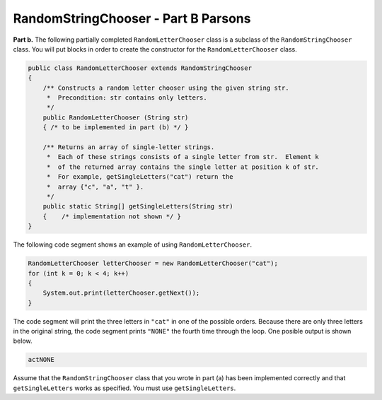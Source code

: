 .. qnum::
   :prefix:  17-3-
   :start: 1

RandomStringChooser - Part B Parsons
==================================================

**Part b.**   The following partially completed ``RandomLetterChooser`` class is a subclass of the ``RandomStringChooser`` class.  You will put blocks in order to create the constructor for the ``RandomLetterChooser`` class.

.. code-block:: java

   public class RandomLetterChooser extends RandomStringChooser
   {
       /** Constructs a random letter chooser using the given string str.
        *  Precondition: str contains only letters.
        */
       public RandomLetterChooser (String str)
       { /* to be implemented in part (b) */ }

       /** Returns an array of single-letter strings.
        *  Each of these strings consists of a single letter from str.  Element k
        *  of the returned array contains the single letter at position k of str.
        *  For example, getSingleLetters("cat") return the
        *  array {"c", "a", "t" }.
        */
       public static String[] getSingleLetters(String str)
       {    /* implementation not shown */ }
   }


The following code segment shows an example of using ``RandomLetterChooser``.


.. code-block:: java

   RandomLetterChooser letterChooser = new RandomLetterChooser("cat");
   for (int k = 0; k < 4; k++)
   {
       System.out.print(letterChooser.getNext());
   }

The code segment will print the three letters in ``"cat"`` in one of the possible orders.  Because there are only three letters in the original string, the code segment prints ``"NONE"`` the fourth time through the loop.  One posible output is shown below.


.. code-block:: java

   actNONE

Assume that the ``RandomStringChooser`` class that you wrote in part (a) has been implemented correctly and that
``getSingleLetters`` works as specified.  You must use ``getSingleLetters``.


.. parsonsprob:: ch17RandStr1
   :adaptive:
   :noindent:

   The code below will copy the strings from the array to a list in the constructor using a general for loop.  In ``getNext`` it will return "NONE" if the length of the list is 0.  Otherwise it till calculate a random index in the list and remove and return the string at that index. The blocks have been mixed up and include extra blocks that aren't needed in the solution.  Drag the needed blocks from the left and put them in the correct order on the right.  Click the <i>Check Me</i> button to check your solution.</p>
   -----
       public RandomLetterChooser (String str)
       {
   =====
           super(getSingleLetters(str));
   =====
           super(str); #paired
   =====
       } // end constructor

